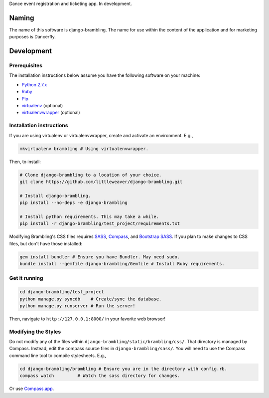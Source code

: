 Dance event registration and ticketing app. In development.

Naming
======

The name of this software is django-brambling. The name for use within the content of the application and for marketing purposes is Dancerfly.

Development
=============

Prerequisites
-------------

The installation instructions below assume you have the following software on your machine:

* `Python 2.7.x <http://www.python.org/download/releases/2.7.6/>`_
* `Ruby <https://www.ruby-lang.org/en/installation/>`_
* `Pip <https://pip.readthedocs.org/en/latest/installing.html>`_
* `virtualenv <http://www.virtualenv.org/en/latest/virtualenv.html#installation>`_ (optional)
* `virtualenvwrapper <http://virtualenvwrapper.readthedocs.org/en/latest/install.html>`_ (optional)

Installation instructions
-------------------------

If you are using virtualenv or virtualenvwrapper, create and activate an environment. E.g.,

.. code:: bash

    mkvirtualenv brambling # Using virtualenvwrapper.

Then, to install:

.. code:: bash

    # Clone django-brambling to a location of your choice.
    git clone https://github.com/littleweaver/django-brambling.git

    # Install django-brambling.
    pip install --no-deps -e django-brambling

    # Install python requirements. This may take a while.
    pip install -r django-brambling/test_project/requirements.txt

Modifying Brambling's CSS files requires `SASS <http://sass-lang.com/>`_, `Compass <http://compass-style.org/>`_, and `Bootstrap SASS <http://getbootstrap.com/css/#sass>`_. If you plan to make changes to CSS files, but don't have those installed:

.. code:: bash

    gem install bundler # Ensure you have Bundler. May need sudo.
    bundle install --gemfile django-brambling/Gemfile # Install Ruby requirements.

Get it running
--------------

.. code:: bash

    cd django-brambling/test_project
    python manage.py syncdb    # Create/sync the database.
    python manage.py runserver # Run the server!

Then, navigate to ``http://127.0.0.1:8000/`` in your favorite web browser!

Modifying the Styles
--------------------

Do not modify any of the files within ``django-brambling/static/brambling/css/``. That directory is managed by Compass. Instead, edit the compass source files in ``django-brambling/sass/``. You will need to use the Compass command line tool to compile stylesheets. E.g.,

.. code:: bash

    cd django-brambling/brambling # Ensure you are in the directory with config.rb.
    compass watch         # Watch the sass directory for changes.

Or use `Compass.app <http://compass.kkbox.com/>`_.
